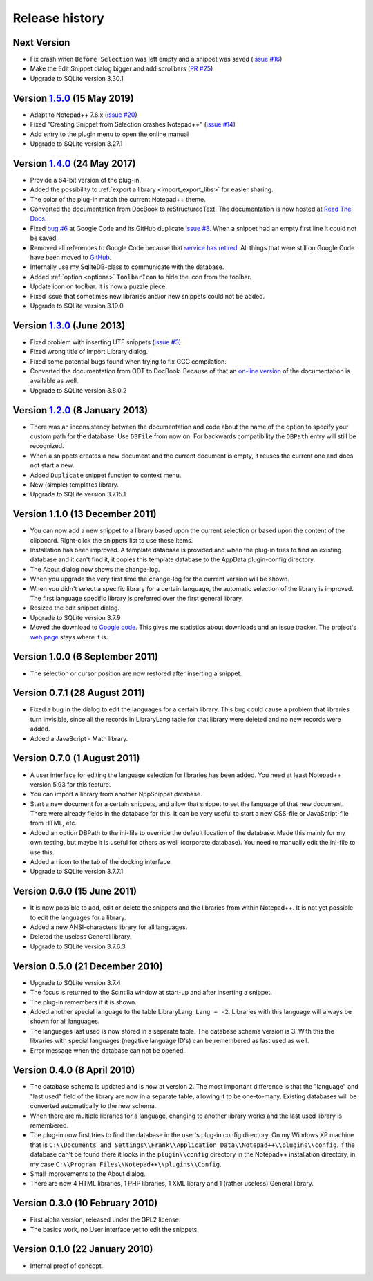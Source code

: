 Release history
===============


Next Version
------------

-  Fix crash when ``Before Selection`` was left empty and a snippet was saved (`issue #16`_)

-  Make the Edit Snippet dialog bigger and add scrollbars (`PR #25`_)

-  Upgrade to SQLite version 3.30.1


.. _PR #25: https://github.com/ffes/nppsnippets/pull/25
.. _issue #16: https://github.com/ffes/nppsnippets/issues/16


Version `1.5.0`_ (15 May 2019)
------------------------------

-  Adapt to Notepad++ 7.6.x (`issue #20`_)

-  Fixed "Creating Snippet from Selection crashes Notepad++" (`issue #14`_)

-  Add entry to the plugin menu to open the online manual

-  Upgrade to SQLite version 3.27.1

.. _1.5.0: https://github.com/ffes/nppsnippets/releases/tag/v1.5.0
.. _issue #14: https://github.com/ffes/nppsnippets/issues/14
.. _issue #20: https://github.com/ffes/nppsnippets/issues/20

Version `1.4.0`_ (24 May 2017)
------------------------------

-  Provide a 64-bit version of the plug-in.

-  Added the possibility to :ref:`export a library <import_export_libs>` for easier sharing.

-  The color of the plug-in match the current Notepad++ theme.

-  Converted the documentation from DocBook to reStructuredText. The
   documentation is now hosted at `Read The Docs`_.

-  Fixed `bug #6`_ at Google Code and its GitHub duplicate `issue #8`_.
   When a snippet had an empty first line it could not be saved.

-  Removed all references to Google Code because that `service has retired`_.
   All things that were still on Google Code have been moved to `GitHub`_.

-  Internally use my SqliteDB-class to communicate with the database.

-  Added :ref:`option <options>` ``ToolbarIcon`` to hide the icon from the toolbar.

-  Update icon on toolbar. It is now a puzzle piece.

-  Fixed issue that sometimes new libraries and/or new snippets could
   not be added.

-  Upgrade to SQLite version 3.19.0

.. _1.4.0: https://github.com/ffes/nppsnippets/releases/tag/v1.4.0
.. _Read The Docs: http://nppsnippets.readthedocs.io
.. _service has retired: http://google-opensource.blogspot.com/2015/03/farewell-to-google-code.html
.. _GitHub: https://github.com/ffes/nppsnippets
.. _bug #6: https://code.google.com/archive/p/nppsnippets/issues/6
.. _issue #8: https://github.com/ffes/nppsnippets/issues/8


Version `1.3.0`_ (June 2013)
----------------------------

-  Fixed problem with inserting UTF snippets (`issue #3`_).

-  Fixed wrong title of Import Library dialog.

-  Fixed some potential bugs found when trying to fix GCC compilation.

-  Converted the documentation from ODT to DocBook. Because of that an
   `on-line version`_ of the documentation is available as well.

-  Upgrade to SQLite version 3.8.0.2

.. _1.3.0: https://github.com/ffes/nppsnippets/releases/tag/v1.3.0
.. _issue #3: http://code.google.com/archive/p/nppsnippets/issues/3
.. _on-line version: http://nppsnippets.readthedocs.io


Version `1.2.0`_ (8 January 2013)
---------------------------------

-  There was an inconsistency between the documentation and code about
   the name of the option to specify your custom path for the database.
   Use ``DBFile`` from now on. For backwards compatibility the ``DBPath``
   entry will still be recognized.

-  When a snippets creates a new document and the current document is
   empty, it reuses the current one and does not start a new.

-  Added ``Duplicate`` snippet function to context menu.

-  New (simple) templates library.

-  Upgrade to SQLite version 3.7.15.1

.. _1.2.0: https://github.com/ffes/nppsnippets/releases/tag/v1.2.0


Version 1.1.0 (13 December 2011)
--------------------------------

-  You can now add a new snippet to a library based upon the current
   selection or based upon the content of the clipboard. Right-click the
   snippets list to use these items.

-  Installation has been improved. A template database is provided and
   when the plug-in tries to find an existing database and it can't find
   it, it copies this template database to the AppData plugin-config
   directory.

-  The About dialog now shows the change-log.

-  When you upgrade the very first time the change-log for the current
   version will be shown.

-  When you didn't select a specific library for a certain language, the
   automatic selection of the library is improved. The first language
   specific library is preferred over the first general library.

-  Resized the edit snippet dialog.

-  Upgrade to SQLite version 3.7.9

-  Moved the download to `Google code`_. This gives me
   statistics about downloads and an issue tracker. The project's `web page`_
   stays where it is.

.. _Google code: https://code.google.com/p/nppsnippets/
.. _web page: http://www.fesevur.com/nppsnippets


Version 1.0.0 (6 September 2011)
--------------------------------

-  The selection or cursor position are now restored after inserting a
   snippet.

Version 0.7.1 (28 August 2011)
------------------------------

-  Fixed a bug in the dialog to edit the languages for a certain
   library. This bug could cause a problem that libraries turn
   invisible, since all the records in LibraryLang table for that
   library were deleted and no new records were added.

-  Added a JavaScript - Math library.

Version 0.7.0 (1 August 2011)
-----------------------------

-  A user interface for editing the language selection for libraries has
   been added. You need at least Notepad++ version 5.93 for this
   feature.

-  You can import a library from another NppSnippet database.

-  Start a new document for a certain snippets, and allow that snippet
   to set the language of that new document. There were already fields
   in the database for this. It can be very useful to start a new
   CSS-file or JavaScript-file from HTML, etc.

-  Added an option DBPath to the ini-file to override the default
   location of the database. Made this mainly for my own testing, but
   maybe it is useful for others as well (corporate database). You need
   to manually edit the ini-file to use this.

-  Added an icon to the tab of the docking interface.

-  Upgrade to SQLite version 3.7.7.1

Version 0.6.0 (15 June 2011)
----------------------------

-  It is now possible to add, edit or delete the snippets and the
   libraries from within Notepad++. It is not yet possible to edit the
   languages for a library.

-  Added a new ANSI-characters library for all languages.

-  Deleted the useless General library.

-  Upgrade to SQLite version 3.7.6.3

Version 0.5.0 (21 December 2010)
--------------------------------

-  Upgrade to SQLite version 3.7.4

-  The focus is returned to the Scintilla window at start-up and after
   inserting a snippet.

-  The plug-in remembers if it is shown.

-  Added another special language to the table LibraryLang: ``Lang = -2``.
   Libraries with this language will always be shown for all languages.

-  The languages last used is now stored in a separate table. The
   database schema version is 3. With this the libraries with special
   languages (negative language ID's) can be remembered as last used as
   well.

-  Error message when the database can not be opened.

Version 0.4.0 (8 April 2010)
----------------------------

-  The database schema is updated and is now at version 2. The most
   important difference is that the "language" and "last used" field of
   the library are now in a separate table, allowing it to be
   one-to-many. Existing databases will be converted automatically to
   the new schema.

-  When there are multiple libraries for a language, changing to another
   library works and the last used library is remembered.

-  The plug-in now first tries to find the database in the user's
   plug-in config directory. On my Windows XP machine that is
   ``C:\\Documents and Settings\\Frank\\Application Data\\Notepad++\\plugins\\config``.
   If the database can't be found there it looks in the ``plugin\\config`` directory
   in the Notepad++ installation directory, in my case
   ``C:\\Program Files\\Notepad++\\plugins\\Config``.

-  Small improvements to the About dialog.

-  There are now 4 HTML libraries, 1 PHP libraries, 1 XML library and 1
   (rather useless) General library.

Version 0.3.0 (10 February 2010)
--------------------------------

-  First alpha version, released under the GPL2 license.

-  The basics work, no User Interface yet to edit the snippets.

Version 0.1.0 (22 January 2010)
-------------------------------

-  Internal proof of concept.
